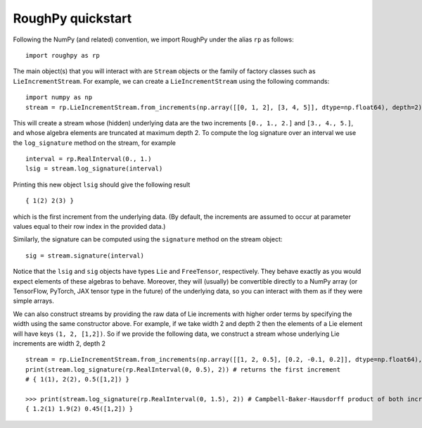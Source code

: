.. _quickstart:

===================
RoughPy quickstart
===================

Following the NumPy (and related) convention, we import RoughPy under the alias ``rp`` as follows:

::

    import roughpy as rp

The main object(s) that you will interact with are ``Stream`` objects or the family of factory classes such as ``LieIncrementStream``. For example, we can create a ``LieIncrementStream`` using the following commands:

::

    import numpy as np
    stream = rp.LieIncrementStream.from_increments(np.array([[0, 1, 2], [3, 4, 5]], dtype=np.float64), depth=2)

This will create a stream whose (hidden) underlying data are the two increments ``[0., 1., 2.]`` and ``[3., 4., 5.]``, and whose algebra elements are truncated at maximum depth 2.
To compute the log signature over an interval we use the ``log_signature`` method on the stream, for example

::

    interval = rp.RealInterval(0., 1.)
    lsig = stream.log_signature(interval)

Printing this new object ``lsig`` should give the following result

::

    { 1(2) 2(3) }

which is the first increment from the underlying data. (By default, the increments are assumed to occur at parameter values equal to their row index in the provided data.)

Similarly, the signature can be computed using the ``signature`` method on the stream object:

::

    sig = stream.signature(interval)

Notice that the ``lsig`` and ``sig`` objects have types ``Lie`` and ``FreeTensor``, respectively. They behave exactly as you would expect elements of these algebras to behave. Moreover, they will (usually) be convertible directly to a NumPy array (or TensorFlow, PyTorch, JAX tensor type in the future) of the underlying data, so you can interact with them as if they were simple arrays.

We can also construct streams by providing the raw data of Lie increments with higher order terms by specifying the width using the same constructor above.
For example, if we take width 2 and depth 2 then the elements of a Lie element will have keys ``(1, 2, [1,2])``.
So if we provide the following data, we construct a stream whose underlying Lie increments are width 2, depth 2

::

    stream = rp.LieIncrementStream.from_increments(np.array([[1, 2, 0.5], [0.2, -0.1, 0.2]], dtype=np.float64), width=2, depth=2)
    print(stream.log_signature(rp.RealInterval(0, 0.5), 2)) # returns the first increment
    # { 1(1), 2(2), 0.5([1,2]) }

    >>> print(stream.log_signature(rp.RealInterval(0, 1.5), 2)) # Campbell-Baker-Hausdorff product of both increments
    { 1.2(1) 1.9(2) 0.45([1,2]) }

.. todo::

    Add links to jupyter notebook tutorials